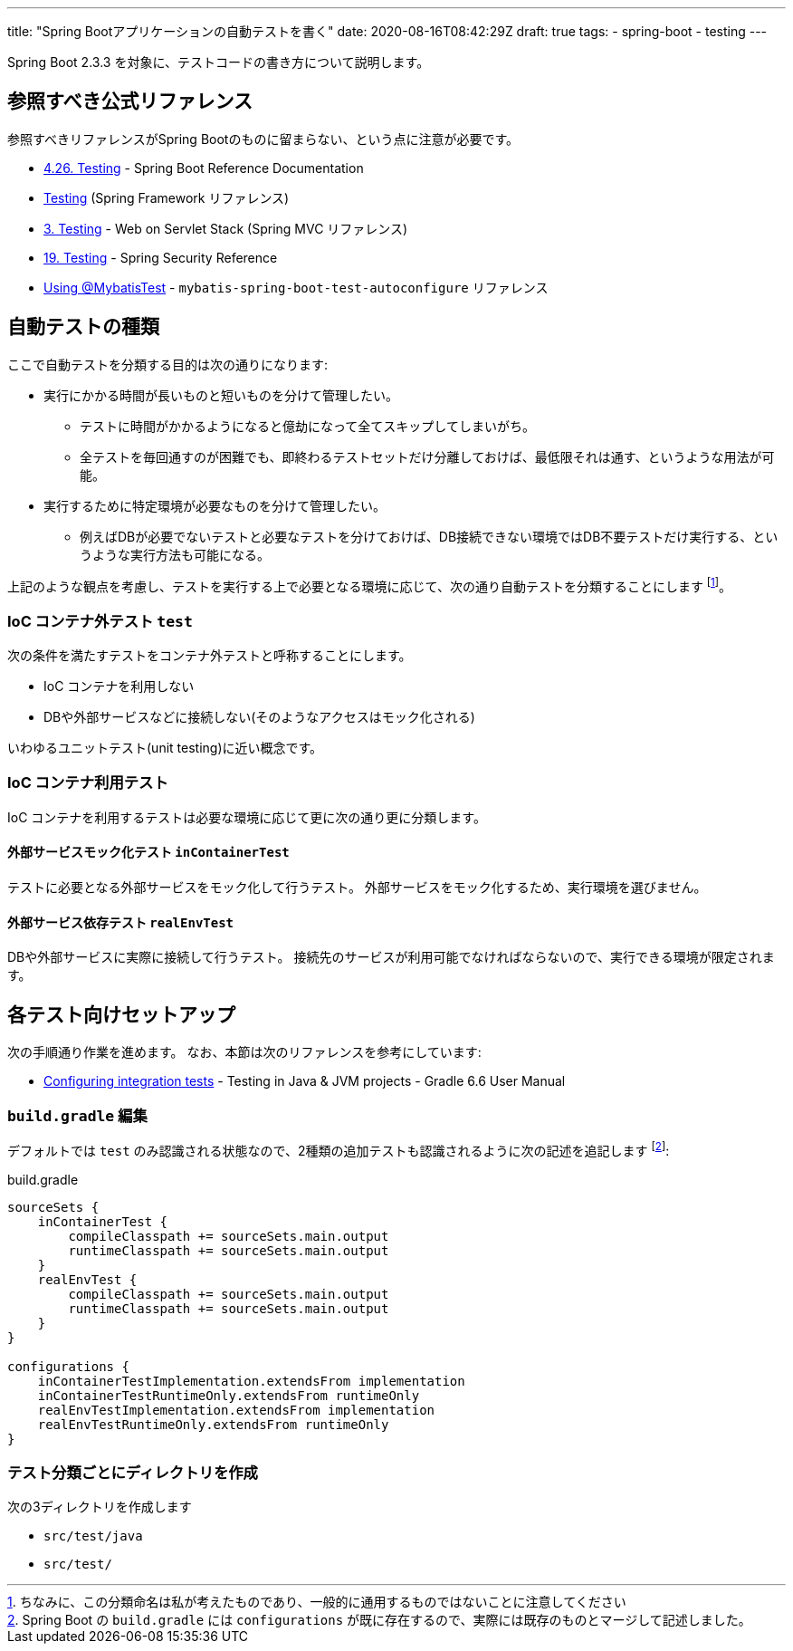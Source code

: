 ---
title: "Spring Bootアプリケーションの自動テストを書く"
date: 2020-08-16T08:42:29Z
draft: true
tags:
  - spring-boot
  - testing
---

Spring Boot 2.3.3 を対象に、テストコードの書き方について説明します。

== 参照すべき公式リファレンス

参照すべきリファレンスがSpring Bootのものに留まらない、という点に注意が必要です。

* https://docs.spring.io/spring-boot/docs/2.3.3.RELEASE/reference/htmlsingle/#boot-features-testing[4.26. Testing] - Spring Boot Reference Documentation
* https://docs.spring.io/spring/docs/5.2.8.RELEASE/spring-framework-reference/testing.html#testing[Testing] (Spring Framework リファレンス)
* https://docs.spring.io/spring/docs/5.2.8.RELEASE/spring-framework-reference/web.html#testing[3. Testing] - Web on Servlet Stack (Spring MVC リファレンス)
* https://docs.spring.io/spring-security/site/docs/5.3.4.RELEASE/reference/html5/#test[19. Testing] - Spring Security Reference
* http://mybatis.org/spring-boot-starter/mybatis-spring-boot-test-autoconfigure/[Using @MybatisTest] - `mybatis-spring-boot-test-autoconfigure` リファレンス

== 自動テストの種類

ここで自動テストを分類する目的は次の通りになります:

* 実行にかかる時間が長いものと短いものを分けて管理したい。
** テストに時間がかかるようになると億劫になって全てスキップしてしまいがち。
** 全テストを毎回通すのが困難でも、即終わるテストセットだけ分離しておけば、最低限それは通す、というような用法が可能。
* 実行するために特定環境が必要なものを分けて管理したい。
** 例えばDBが必要でないテストと必要なテストを分けておけば、DB接続できない環境ではDB不要テストだけ実行する、というような実行方法も可能になる。

上記のような観点を考慮し、テストを実行する上で必要となる環境に応じて、次の通り自動テストを分類することにします
footnote:[ちなみに、この分類命名は私が考えたものであり、一般的に通用するものではないことに注意してください]。

=== IoC コンテナ外テスト `test`

次の条件を満たすテストをコンテナ外テストと呼称することにします。

* IoC コンテナを利用しない
* DBや外部サービスなどに接続しない(そのようなアクセスはモック化される)

いわゆるユニットテスト(unit testing)に近い概念です。

=== IoC コンテナ利用テスト

IoC コンテナを利用するテストは必要な環境に応じて更に次の通り更に分類します。

==== 外部サービスモック化テスト `inContainerTest`

テストに必要となる外部サービスをモック化して行うテスト。
外部サービスをモック化するため、実行環境を選びません。

==== 外部サービス依存テスト `realEnvTest`

DBや外部サービスに実際に接続して行うテスト。
接続先のサービスが利用可能でなければならないので、実行できる環境が限定されます。

== 各テスト向けセットアップ

次の手順通り作業を進めます。
なお、本節は次のリファレンスを参考にしています:

* https://docs.gradle.org/current/userguide/java_testing.html#sec:configuring_java_integration_tests[Configuring integration tests] - Testing in Java & JVM projects - Gradle 6.6 User Manual

=== `build.gradle` 編集

デフォルトでは `test` のみ認識される状態なので、2種類の追加テストも認識されるように次の記述を追記します
footnote:[Spring Boot の `build.gradle` には `configurations` が既に存在するので、実際には既存のものとマージして記述しました。]:

[source,groovy]
.build.gradle
----
sourceSets {
    inContainerTest {
        compileClasspath += sourceSets.main.output
        runtimeClasspath += sourceSets.main.output
    }
    realEnvTest {
        compileClasspath += sourceSets.main.output
        runtimeClasspath += sourceSets.main.output
    }
}

configurations {
    inContainerTestImplementation.extendsFrom implementation
    inContainerTestRuntimeOnly.extendsFrom runtimeOnly
    realEnvTestImplementation.extendsFrom implementation
    realEnvTestRuntimeOnly.extendsFrom runtimeOnly
}
----

=== テスト分類ごとにディレクトリを作成

次の3ディレクトリを作成します

* `src/test/java`
* `src/test/`